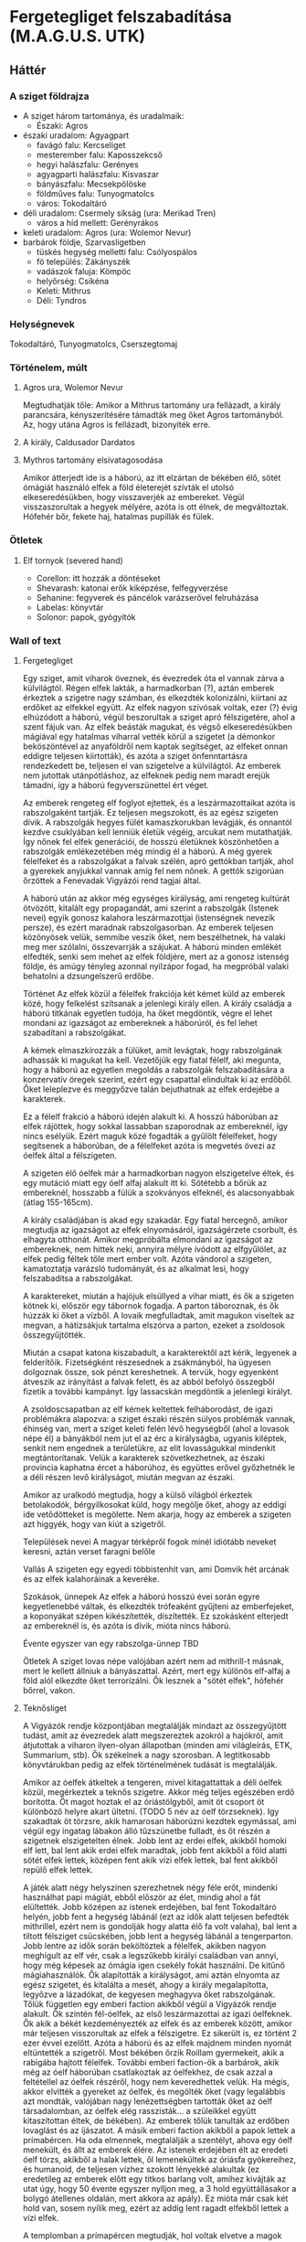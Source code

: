 * Fergetegliget felszabadítása (M.A.G.U.S. UTK)
** Háttér
*** A sziget földrajza
    - A sziget három tartománya, és uradalmaik:
      - Északi: Agros
	- északi uradalom: Agyagpart
	  - favágó falu: Kercseliget
	  - mesterember falu: Kaposszekcső
	  - hegyi halászfalu: Gerényes
	  - agyagparti halászfalu: Kisvaszar
	  - bányászfalu: Mecsekpölöske
	  - földműves falu: Tunyogmatolcs
	  - város: Tokodaltáró
	- déli uradalom: Csermely síkság (ura: Merikad Tren)
	  - város a híd mellett: Gerényrákos
	- keleti uradalom: Agros (ura: Wolemor Nevur)
	- barbárok földje, Szarvasligetben
	  - tüskés hegység melletti falu: Csólyospálos
	  - fö település: Zákányszék
	  - vadászok faluja: Kömpöc
	  - helyőrség: Csikéna
      - Keleti: Mithrus
      - Déli: Tyndros
*** Helységnevek
    Tokodaltáró, Tunyogmatolcs, Cserszegtomaj 
*** Történelem, múlt
**** Agros ura, Wolemor Nevur
     Megtudhatják tőle: Amikor a Mithrus tartomány ura fellázadt, a király parancsára, kényszerítésére támadták meg őket
     Agros tartományból. Az, hogy utána Agros is fellázadt, bizonyíték erre.
**** A király, Caldusador Dardatos
**** Mythros tartomány elsivatagosodása
     Amikor átterjedt ide is a háború, az itt elzártan de békében élő, sötét ómágiát használó elfek a föld életerejét szívták
     el utolsó elkeseredésükben, hogy visszaverjék az embereket. Végül visszaszorultak a hegyek mélyére, azóta is ott élnek,
     de megváltoztak. Hófehér bőr, fekete haj, hatalmas pupillák és fülek.
*** Ötletek
**** Elf tornyok (severed hand)
     - Corellon: itt hozzák a döntéseket
     - Shevarash: katonai erők kiképzése, felfegyverzése
     - Sehanine: fegyverek és páncélok varázserővel felruházása
     - Labelas: könyvtár
     - Solonor: papok, gyógyítók
*** Wall of text
**** Fergetegliget
    Egy sziget, amit viharok öveznek, és évezredek óta el vannak zárva a külvilágtól. Régen elfek lakták, a harmadkorban (?),
    aztán emberek érkeztek a szigetre nagy számban, és elkezdték kolonizálni, kiírtani az erdőket az elfekkel együtt. Az
    elfek nagyon szívósak voltak, ezer (?) évig elhúzódott a háború, végül beszorultak a sziget apró félszigetére, ahol a
    szent fájuk van. Az elfek beásták magukat, és végső elkeseredésükben mágiával egy hatalmas viharral vették körül a
    szigetet (a démonkor beköszöntével az anyaföldről nem kaptak segítséget, az elfeket onnan eddigre teljesen kiirtották),
    és azóta a sziget önfenntartásra rendezkedett be, teljesen el van szigetelve a külvilágtól. Az emberek nem jutottak
    utánpótláshoz, az elfeknek pedig nem maradt erejük támadni, így a háború fegyverszünettel ért véget.

    Az emberek rengeteg elf foglyot ejtettek, és a leszármazottaikat azóta is rabszolgaként tartják. Ez teljesen megszokott,
    és az egész szigeten dívik. A rabszolgák hegyes fülét kamaszkorukban levágják, és onnantól kezdve csuklyában kell lenniük
    életük végéig, arcukat nem mutathatják. Így nőnek fel elfek generációi, de hosszú életüknek köszönhetően a rabszolgák
    emlékezetében még mindig él a háború. A még gyerek félelfeket és a rabszolgákat a falvak szélén, apró gettókban tartják,
    ahol a gyerekek anyjukkal vannak amíg fel nem nőnek. A gettók szigorúan őrzöttek a Fenevadak Vigyázói rend tagjai által.

    A háború után az akkor még egységes királyság, ami rengeteg kultúrát ötvözött, kitalált egy propagandát, ami szerint a
    rabszolgák (Istenek nevei) egyik gonosz kalahora leszármazottjai (istenségnek nevezik persze), és ezért maradnak
    rabszolgasorban. Az emberek teljesen közönyösek velük, semmibe veszik őket, nem beszélhetnek, ha valaki meg mer szólalni,
    összevarrják a szájukat. A háború minden emlékét elfedték, senki sem mehet az elfek földjére, mert az a gonosz istenség
    földje, és amúgy tényleg azonnal nyílzápor fogad, ha megpróbál valaki behatolni a dzsungelszerű erdőbe.

    Történet
    Az elfek közül a félelfek frakciója két kémet küld az emberek közé, hogy felkelést szítsanak a jelenlegi király ellen. A
    király családja a háború titkának egyetlen tudója, ha őket megdöntik, végre el lehet mondani az igazságot az embereknek
    a háborúról, és fel lehet szabadítani a rabszolgákat.

    A kémek elmaszkírozzák a fülüket, amit levágtak, hogy rabszolgának adhassák ki magukat ha kell. Vezetőjük egy fiatal
    félelf, aki megunta, hogy a háború az egyetlen megoldás a rabszolgák felszabadítására a konzervatív öregek szerint, ezért
    egy csapattal elindultak ki az erdőből. Őket leleplezve és meggyőzve talán bejuthatnak az elfek erdejébe a karakterek.

    Ez a félelf frakció a háború idején alakult ki. A hosszú háborúban az elfek rájöttek, hogy sokkal lassabban szaporodnak
    az embereknél, így nincs esélyük. Ezért maguk közé fogadták a gyűlölt félelfeket, hogy segítsenek a háborúban, de a
    félelfeket azóta is megvetés övezi az óelfek által a félszigeten.

    A szigeten élő óelfek már a harmadkorban nagyon elszigetelve éltek, és egy mutáció miatt egy óelf alfaj alakult itt ki.
    Sötétebb a bőrük az embereknél, hosszabb a fülük a szokványos elfeknél, és alacsonyabbak (átlag 155-165cm).

    A király családjában is akad egy szakadár. Egy fiatal hercegnő, amikor megtudja az igazságot az elfek elnyomásáról,
    igazságérzete csorbult, és elhagyta otthonát. Amikor megpróbálta elmondani az igazságot az embereknek, nem hittek neki,
    annyira mélyre ívódott az elfgyűlölet, az elfek pedig féltek tőle mert ember volt. Azóta vándorol a szigeten, kamatoztatja
    varázsló tudományát, és az alkalmat lesi, hogy felszabadítsa a rabszolgákat.

    A karaktereket, miután a hajójuk elsüllyed a vihar miatt, és ők a szigeten kötnek ki, először egy tábornok fogadja. A
    parton táboroznak, és ők húzzák ki őket a vízből. A lovaik megfulladtak, amit magukon viseltek az megvan, a hátizsákjuk
    tartalma elszórva a parton, ezeket a zsoldosok összegyűjtötték.

    Miután a csapat katona kiszabadult, a karakterektől azt kérik, legyenek a felderítőik. Fizetségként részesednek a
    zsákmányból, ha ügyesen dolgoznak össze, sok pénzt kereshetnek. A tervük, hogy egyenként átveszik az irányítást a falvak
    felett, és az abból befolyó összegből fizetik a további kampányt. Így lassacskán megdöntik a jelenlegi királyt.

    A zsoldoscsapatban az elf kémek keltettek felháborodást, de igazi problémákra alapozva: a sziget északi részén súlyos
    problémák vannak, éhinség van, mert a sziget keleti felén lévő hegységből (ahol a lovasok népe él) a bányákból nem jut el
    az érc a királyságba, ugyanis kiléptek, senkit nem engednek a területükre, az elit lovasságukkal mindenkit megtántorítanak.
    Velük a karakterek szövetkezhetnek, az északi provincia kaphatna ércet a háborúhoz, és együttes erővel győzhetnék le a
    déli részen levő királyságot, miután megvan az északi.

    Amikor az uralkodó megtudja, hogy a külső világból érkeztek betolakodók, bérgyilkosokat küld, hogy megölje őket, ahogy az
    eddigi ide vetődötteket is megölette. Nem akarja, hogy az emberek a szigeten azt higgyék, hogy van kiút a szigetről.

    Települések nevei
    A magyar térképről fogok minél idiótább neveket keresni, aztán verset faragni belőle

    Vallás
    A szigeten egy egyedi többistenhit van, ami Domvik hét arcának és az elfek kalahoráinak a keveréke.

    Szokások, ünnepek
    Az elfek a háború hosszú évei során egyre kegyetlenebbé váltak, és elkezdték trófeaként gyűjteni az emberfejeket, a
    koponyákat szépen kikészítették, díszítették. Ez szokásként elterjedt az embereknél is, és azóta is dívik, mióta nincs
    háború.

    Évente egyszer van egy rabszolga-ünnep TBD

    Ötletek
    A sziget lovas népe valójában azért nem ad mithrill-t másnak, mert le kellett állniuk a bányászattal. Azért, mert egy
    különös elf-alfaj a föld alól elkezdte őket terrorizálni. Ők lesznek a "sötét elfek", hófehér bőrrel, vakon.
**** Teknősliget
    A Vigyázók rendje központjában megtalálják mindazt az összegyűjtött tudást, amit az évezredek alatt megszereztek azokról
    a hajókról, amit átjutottak a viharon ilyen-olyan állapotban (minden ami világleírás, ETK, Summarium, stb). Ők székelnek
    a nagy szorosban. A legtitkosabb könyvtárukban pedig az elfek történelmének tudását is megtalálják.

    Amikor az óelfek átkeltek a tengeren, mivel kitagattattak a déli óelfek közül, megérkeztek a teknős szigetre. Akkor még
    teljes egészében erdő borította. Öt magot hoztak el az óriástölgyből, amit öt csoport öt különböző helyre akart ültetni.
    (TODO 5 név az óelf törzseknek). Igy szakadtak öt törzsre, akik hamarosan háborúzni kezdtek egymással, ami végül egy
    ingatag lábakon álló tűzszünetbe fulladt, és őt részén a szigetnek elszigetelten élnek. Jobb lent az erdei elfek, akikből
    homoki elf lett, bal lent akik erdei elfek maradtak, jobb fent akikből a föld alatti sötét elfek lettek, középen fent akik
    vízi elfek lettek, bal fent akikből repülő elfek lettek.

    A játék alatt négy helyszínen szerezhetnek négy féle erőt, mindenki használhat papi mágiát, ebből először az élet, mindig
    ahol a fát elültették. Jobb középen az istenek erdejében, bal fent Tokodaltáró helyén, jobb fent a hegység lábánál
    (ezt az idők alatt teljesen befedték mithrillel, ezért nem is gondolják hogy alatta élő fa volt valaha), bal lent a
    tiltott félsziget csücskében, jobb lent a hegység lábánál a tengerparton. Jobb lentre az idők során beköltöztek a
    félelfek, akikben nagyon meghígult az elf vér, csak a legszűkebb királyi családban van annyi, hogy még képesek az ómágia
    igen csekély fokát használni. De kitűnő mágiahasználók. Ők alapították a királyságot, ami aztán elnyomta az egész szigetet,
    és kitalálta a mesét, ahogy a király megalapította, legyőzve a lázadókat, de kegyesen meghagyva őket rabszolgának. Tőlük
    független egy emberi faction akikből végül a Vigyázók rendje alakult. Ők szintén fél-óelfek, az első leszármazottai az
    igazi óelfeknek. Ők akik a békét kezdeményezték az elfek és az emberek között, amikor már teljesen visszorultak az elfek
    a félszigetre. Ez sikerült is, ez történt 2 ezer évvel ezelőtt. Azóta a háború és az elfek majdnem minden nyomát
    eltüntették a szigetről. Most békében őrzik Roillam gyermekeit, akik a rabigába hajtott félelfek. További emberi
    faction-ök a barbárok, akik még az óelf háborúban csatlakoztak az óelfekhez, de csak azzal a feltétellel az óelfek
    részéről, hogy nem keveredhettek velük. Ha mégis, akkor elvitték a gyereket az óelfek, és megölték őket (vagy legalábbis
    azt mondták, valójában nagy lenézettségben tartották őket az óelf társadalomban, az óelfek elég rasszisták... a szüleikkel
    együtt kitaszítottan éltek, de békében). Az emberek tőlük tanulták az erdőben lovaglást és az íjászatot. A másik emberi
    faction akikből a papok lettek a prímabércen. Ha oda elmennek, megtalálják a szentélyt, ahova egy óelf menekült, és állt
    az emberek élére. Az istenek erdejében élt az eredeti óelf törzs, akikből a halak lettek, ől lemenekültek az óriásfa
    gyökereihez, és humanoid, de teljesen vízhez szokott lényekké alakultak (ez eredetileg az emberek előtt egy titkos
    barlang volt, amihez kivájták az utat úgy, hogy 50 évente egyszer nylljon meg, a 3 hold együttállásakor a bolygó
    átellenes oldalán, mert akkora az apály). Ez mióta már csak két hold van, sosem nyílik meg, ezért az addig lent ragadt
    elfekből lettek a vízi elfek.

    A templomban a prímapércen megtudják, hol voltak elvetve a magok (miután megszerezték a medált, ami nyitja, a kard
    segítségével). A papok azt hiszik azt jelenti a rajzolat az ősi romon (amin látható mind az öt fegyver), hogy a fegyverek
    helyét jelöli a medál (amit egy socketbe téve egy térképen megjelennek a helyek). A helyek: tokodaltáró (repülő elfek),
    istenek erdeje (vízi elfek), északkeleti hegység lába (sötét elfek), délkeleti hegység tengerpartja (homoki elfek)
    délnyugati félsziget csúcsa (erdei elfek).

    A sziget egy része nem szerepel a térképeken, mert a vihar elborítja a hegységet, a tüskés hegységet, amit az állandó
    szelek tüskés formára vájtak. Mögötte van egy kisebb félsziget, amin szintén van egy kikötő, itt is emberek élnek,
    majdnem teljesen elzártan a fő-szigettől. Csak egy alagút vezet, amit a sötét elfek építettek, mithrillből, élőhalott
    emberi és félelf szolgákat használva.

    A halászfaluban hatalmas cölöpök jelzik, hogy valaha egy hatalmas kikötőváros volt itt, amit az óelfek egy drámai
    csatában elpusztítottak. Ha lemennek a víz alá, még megtalálják a romokat.

    Az óelfek azért lettek kitiltatva, és kellett átköltözniük a szigetre, mert könnyen mutálódtak, jobban hozzászoktak a
    fákon való életmódhoz, picik, nagyon hosszú fülük van, inkább manószerűek, 100-120cm körüliek, az abszolút max
    felnőtteknél 80-140 között van. A rasszista elfek elüldözték őket kinézetük miatt. Öt alfajjá mutálódnak az évezredes
    elszigeteltség során, a háborúk után: vízi (alkarokon és lábszáron úszókkal), repülő (windsuit szerű szárnyak, de a kezek
    plusz egy feszítő karommá alakult), föld alatti sötét (nagyon alacsony, manószerű, hatalmas, de vak szemek, nagyon hosszú
    fülek).
** Játékmenet
*** Hajóút Új-Pyarronból
    A karakterek Új-Pyarronból indulnak, nem ismerik egymást. Mindannyian jegyet váltanak egy hajóra, ami az északi
    Pentád térségébe indul másnap. Itt még felkészülhetnek, bevásárolhatnak a másnapi út előtt
    - Megismerkednek a kapitánnyal, aki kalandozóból lett kereskedő, a neve *Ternel Ranthar*
    - Azt javasolja, hogy adják el a lovaikat, és vegyenek másikat miután célbaértek, de némi felárért lovakat is tud vinni
**** Indulás
     - Másnap reggel a karakterek elmennek a kikötőbe, ahol már rakodják a hajót
     - A hajó neve Rézsellő, Ranthar büszke szívvel beszél róla, egy három árbocos karavella, 20 fős legénységgel,
       az orrán egy rézből készült sellő alakú orrdísz
     - Kereskedőhajó, de néha utasokat is szállít, most épp ércekkel van megrakodva
     - A rakodás után el is indulnak, a karakterek itt találkoznak először
    #+CAPTION: Karavella felépítése
    #+attr_html: :alt Karavella felépítése
    #+attr_html: :width 600px
    #+attr_latex: :width 600px
    #+NAME:   fig:CARAVEL-001
    [[./img/thundergrove/sail-travel/caravel-diagram.png]]
**** Hajóút
     - Miután kifutottak, és a kapitány kiosztotta a parancsait, megmutatja nekik a kabinjaikat (az orr részben), és elmondja
       mikor lesz ebéd, amit a kapitány kabinjában fognak elkölteni, a kapitánnyal és két tisztjével
     - A vacsorakor mindenkit egyenként kikérdez, ki honnan jött, miért tart északra, megismerkednek a karakterek
     - Öt nap elteltével kiérnek a Gályák tengeréről, de nem kapnak kedvező szelet
     - A kapitány úgy dönt, nem a partmenti szigetek mentén folytatja, hanem a Keleti óceán nyílt vize felé veszi az irányt,
       úgy gondolja így gyorsabban célhoz érnek
**** Hajótörés a viharban
     - Néhány nappal ezután egy hatalmas vihart fedeznek fel a horizonton. A kapitány úgy dönt, megkerüli nyugat felől
     - A kerülés közben túl közel mennek a viharhoz, ami szinte kinyúl értük, és bekebelezi a hajót
     - A hajó elsüllyed, a karakterek eszméletüket vesztik
*** Ébredés Fergetegligeten
    - Amikor magukhoz térnek, egy rögtönzött menedékhelyen, egy sátorban találják magukat, egy agyagos tengerparton
    - Ahogy szétnéznek, látják hogy a tenger felől az egész láthatáron vihar tombol
    - A kapitány is túléli, mindenki más odavész
    - A megmentőjük egy veterán tábornok, a neve *Corronis Daritus*
      - Ha kérdik, elmondja hogy az Agros-i felszabadító hadsereg tábornoka, és a Babérfűz első gyalogsági század parancsnoka
	(régről az elf háborúból maradt meg a hagyomány, hogy fafajtákról nevezik el az alakulatokat)
      - Elmondja, hogy fellázadtak az uralkodó ellen, de leverték a sereget, nem járt sikerrel a felkelés
      - Így kerültek fogságba az emberei
      - A csata a keleti uradalomban volt, de az agyagpartig kergették a túlélőket. Sokan fogságba estek, és végül
	a Babérfűz gyalogsági század is megadta magát nem messze, a Tüske hegység lábánál.
    - A hajótörésből maradt holmikat egy tutajt használva összeszedte, és visszaszolgáltatja a karaktereknek
    - Cserébe a szívességért csak annyit kér, hogy segítsenek neki kiszabadítani a csapatait, akiket egy katonai táborban
      tartanak fogva
    - A kereskedő persze nem akar csatlakozni a küldetéshez, őt elirányítja a legközelebbi nagyobb falu, *Kaposszekcső*
      irányába
**** A foglyok tábora
     - A foglyokat egy palánkvárban tartják fogva, ami egyben az egyik királyi hadtest tábora is
     - A tábor a hegység szélén található, egy sziklafal tövében
       - Nappal nagy a nyüzsgés a táborban, a közelben élelmet gyűjtenek, vagy elmennek kérni a közeli tanyákról, vízért
	 járnak, stb
       - Éjszaka bezárják a kaput, és csak a tornyokban, a kapunál, és a tábornoki sátor előtt állnak őrt
       - De a rajtaütés estéjén van még egy részeg a főzőhelynél
     - A karakterekre van bízva, hogy hogyan szabadítják ki őket
       - Lebonthatják a falat a sziklafal mellett, így be se kell menniük
       - Felgyújthatják a raktárat (tele tüzifával és kajával), és meglóghatnak amíg a tűzzel vannak elfoglalva
       - Halkan leszedhetik az őröket, a foglyoknak fegyvert adhatnak (a gyakorlótér melletti ládákból)
     - Daritus elmondja, hogy a táborban található felszerelést is érdemes lenne megszerezni, így azt felhasználhatják
       a saját táborukhoz
*** Első csapatok
**** A szabadító akció után
    - Ha sikerült elfoglalni a tábort, minden ellátmánnyal
      - megtalálják a feljegyzéseket a parancsnoki táborban, miszerint a sereg nem vár erősítést, csak a pókok miatt nem
	hajlandó a Tüskés hegységbe hatolni, és további parancsra vár (2 napja küldte a futárt)
      - A futár 3 hét alatt ér a várhoz, és vissza még 3 hét
      - 1256db thrill-t, 26 mithrill-t találnak
      - Daritus ünneplést rendel el
        - Az esti lakoma alatt bemutatja két parancsnokát, akik egy testvérpár, és titokban félelfek, *Lorem* és *Ipsum*,
	  mindketten alacsonyabbak, hasonló arcvonások, fekete haj, és mindketten széles fejpántot viselnek (hogy eltakarják
	  a levágott fülvégüket)
	- Elmeséli a karaktereknek a felkelés történetét
	  - *Caldusador Dardatos* király bevonta a mithrill pénzérméket Agros tartományban, és csak a kis méretű érméket
	    hagyta meg
	  - Továbbá nem hajlandó foglalkozni a tartomány problémáival, de az adót erőszakkal beszedi
	  - Mithrus tartomány már korábban fellázadt, és most nem hajlandó beengedni a király adószedőit
	  - Agros tartomány ura is ugyanezt tervezte, de a király sereget küldött ellene
	  - Agros is sereget toborzott, ennek az élére állt Daritus, de a felkelést leverték, minden maradt a régiben
	  - De Daritus nem adta fel, most hogy az emberei kiszabadultak, újra sereget akar toborozni
	- Felkéri a karaktereket, hogy legyenek a sereg felderítői... zsoldot nem tud ígérni, de busás részesedést ad a
	  zsákmányolt javakból
	- Ha elfogadják, felvázolja a következő teendőket:
	  - a seregnek segédekre, szolgálókra van szüksége (40)
	  - fel kell tölteni újoncokkal a sorokat (40)
	  - ellátmányt, ennivalót kell biztosítani nekik, amit a táborban találtak, csak 3 napra elég
	- Daritus sem ismeri a környéket, de ismeri a legközelebbi falut, afelé el tudja őket irányítani, és javasolja,
	  hogy kezdjék el felderíteni a környéket
**** Kaposszekcső problémái
     - A legközelebbi falu Kaposszekcső
     - Ha felderítik, a következőket találhatják
       - Egy fogadó
	 - Fogadó a Mithrill Pörölyhöz
	 - A fogadós neve *Azul Sugrov*
	 - Elmondja, hogy az Azul testvérek tagja, akik Fergetegliget-szerte üzemeltetnek fogadókat
	 - Kivéve Mennir... szegény Mennir
       - Piac, ami feltűnően üres
       - Templom a négyarcú úrnak
	 - Középen egy hatalmas fa, a törzsébe, négy irányba faragott, stilizált arc
	   - Vidám (élet)
	     - Siena Boralisse, az Érintéssel Enyhítő alapján
	     - Aneis, a Fájdalmat Enyhítő
	   - Szigorú (rend)
	     - Magon L'levar, a Szavakat Ismerő alapján
	     - Nogam, a Bölcselő
	   - Dühös (káosz)
	     - Mallior, az Éjben Kacagó alapján
	     - Roillam, az Alkony Bolondja
	   - Alvó (halál)
	     - Moranna Naranol, a Homály Lakója alapján
	     - Lonaran, az Álomhozó
	 - Az arcokkal szemben rönkszentélyek
       - A falu közepén rengeteg műhely, kohó, stb. található, ami szintén feltűnően üres
       - A falu szélén a szolgálók körbekerített negyede, aminek minden bejáratát a Felvigyázók harcosai védik
	 - A Felvigyázók egy ősi harcos rend, akik nem hajlandóak háborúkban részt venni, és még a király sem parancsolhat
	   nekik. Az egyetlen feladatuk, hogy a szolgálókat felügyeljék, és ne engedjenek senkit a szolgálók tereibe
	 - A szolgálókat általában Gyermeknek hívják, teljes nevükön Roillam Gyermekei, akiket megfertőzött a káosz-úrnő,
	   ezért tisztátalanok, senki nem érhet hozzájuk, beszélni is csak akkor, ha parancsot osztanak nekik
     - Ha beszélgetnek a falusiakkal, kiderül hogy:
       - Itt vannak a tartomány legjobb mesteremberei, de mióta megbénult a kereskedelem, nem tudnak dolgozni
       - A falu régóta nem kap vasércet a Tüskés hegység bányáiból, ezért nem tudnak dolgozni a mesteremberek
       - Étel is alig érkezik, a délre lévő parasztok szokták ellátni a térséget, de föld alatti szörnyek miatti rossz
	 termésre panaszkodnak, ezért nem hajlandóak a saját tartalékaikat megosztani a faluval
       - Ezért nem hajlandóak ellátni a csapatokat, bár szimpatizálnak az üggyel
       - A favágók egy ideje nem jönnek a faluba, hogy fát adjanak el
**** Tunyogmatolcs
     - Földművelő falu, kicsi, a legtöbb földműves a környező tanyákon él
     - Van egy kocsma, Korcsma az árpakalászhoz
     - Egy kicsi piactér
     - Ha körbekérdezősködnek, megtudják hogy egy óriásféreg tönkreteszi a termést
     - Legutóbb Cerell Peratur tanyáján látták nyomát
       - A tanyán továbbra is a panaszkodás megy, de megmutatják a földtúrást, ahol legutóbb ásott
       - Ha lemennek (térkép), megtalálják az óriásférget és az elfek földalatti helyét is, ahol megtalálják az egyik
	 elf varázstárgyat
     |------------+--------------------------------------------------+----------+-----------------------------------------------------------------------------------------------+-----+----------------------+-------------------+-----+---------------------------|
     | Név        | Harapás sbz                                      | Sav sbz  | SFÉ/Fejen                                                                                     |  VÉ | TÉ                   | Tám/kör           |  Ép | Fp                        |
     |------------+--------------------------------------------------+----------+-----------------------------------------------------------------------------------------------+-----+----------------------+-------------------+-----+---------------------------|
     | Óriásféreg | 3k10 utána 1k10/kör, csak Fp, kicsi fogai vannak | 1k10/kör | 6/2, rövid fegyverrel vagy nyíllal nem lehet Ép sebet ejteni rajta                            | 150 | Gyors próba -2/+4-el | 1/3 körönként sav | 100 | 360                       |
     | Falény     | 1k10 + 5                                         |          | csak súlyosabb fegyverekkel sebezhető, legjobb a balta, kard max 1 Ép-t sebez, tűz jó ellenne |  80 | 150                  | 2                 | 100 | csak túlütéssel sebezhető |
*** A vasérc visszaállítása
**** Mecsekpölöske
     - Bányászfalu, az ide vezető út hosszú és veszélyes (nappal 4 óránként érkezik támadás, éjszaka ha nincsenek védett
       helyen, állandóan támadják őket)
     - Maga a hegység belselyében megfigyelhetők a szél koptatta egyedi alakzatok, ami által karcsúbb, de magasabb, hegyesebb
       hegycsúcsok alakultak itt ki
     - Három akna van a falu mellett lévő nagy tárnán kívül
       - Lepény akna
       - Rózsa akna
       - Akác akna
     - A kocsmában (Korcsma az Acélpörölyhöz) csak gombasört kapnak, mert régóta nem járnak a kereskedők az óriáspókok miatt
     - A pókok régen nem voltak ilyen agresszívek, kellett velük vigyázni, de nem volt probléma
     - Pár hónapja egy vörös fajta pók jelent meg, és azóta agresszívek, bárkit megtámadnak azonnal
     - Azóta leállt a bányászat, csak a szomszédos halászfaluig merészkednek el, hogy halat hozzanak, cserébe gombát visznek
     - Az óriáspókok valójában
       - Nem pókok, inkább hangyafélék, de mérgező a harapásuk
       - Kétféle van, a régi fekete, és az újonnan megjelent vörös
	 - A fekete hangya mérge irtózatos fájdalmat okoz, körönként 3k6 majd 2k6 majd 1k6 Fp minusz utána a seb helye
	   fáj még sokáig, 10 percig körönként 1Fp (összesen 60), de ha foglalkozik vele egy herbalista, könnyen tud enyhítő
	   borogatást rakni rá
	 - A vörös hangya mérge ellen körönként -2,-3, stb. Ake próbával lehet ellenállni, ha EG próba nincs meg -2-vel
	 - Ha elvéti, teljesen megzavarodik, k6: 1-2 elkezd menekülni, 3-4 egy helyben katatón állapotban bámul, 5-6 megtámadja
	   a legközelebb lévőt
	 - Csak akkor sikerül a méreg fecskendezés, ha túlütés van, ekkor viszont nem okoz Ép sebet
     |-------------+-------------+-----+------------+-----+---------+----+----|
     | Név         | Harapás sbz | SFÉ | VÉ         |  TÉ | Tám/kör | Ép | Fp |
     |-------------+-------------+-----+------------+-----+---------+----+----|
     | Óriáshangya | 1k6         |   2 | 180/70+táv | 110 | 2       | 5  | 26 |
     - A Rózsa aknában fészkel a vörös királynő, az Akác aknában a fekete, mindkettő elhagyott, nem használt bánya már
       - A Rózsa aknában egyszer régen vízért találtak, amit most egy nagy vas-kapu zár el a járattól. Ha kinyitják,
	 eláraszthatják a bányát, és ha lezárják valamivel az egyetlen kijáratot, akkor megölik a teljes vörös kolóniát
       - Minél közelebb vannak egy fészekhez, annál nagyobb valószínűséggel találkoznak ilyen vagy olyan hangyával
       - Megérezhetik a feromonjaikat, amiből különbözőt bocsátanak ki ha csak felderítenek (barát), vagy ha ellenséget találnak
	 így négyféle feromont különböztethetnek meg, amiket a hangyák tetemeiből ki is vonhatnak
     - A faluban tudják, hogy hol van a fekete királynő, azért hagyták el az aknát, mert beköltözött, de ez nem volt baj, mert
       már majdnem kiürült
**** Gerényes
*** Az első falu átáll
    - Ha sikerült megölni vmelyik hangyakirálynőt, a bányászfalu ünnepli őket, de megkérik még, hogy adjanak kíséretet egy
      szállítmány vasércnek. Ha elérik a hegység szélét, onnan visszamehetnek Daritus-hoz, aki csatlakozik hozzájuk a faluba
      menet, a parancsnokainak pedig kiadja, hogy induljon el a sereg a falu felé.
    - Miután sikerült visszaállítani a bányászatot, és visszatérnek a kalandozók, Kaposszegcső lakosai hősként ünneplik őket.
      Szólhatnak Daritus-nak, aki beszél az elöljáróval és a falusiakkal, és sikerül meggyőzni őket, hogy lázadjanak fel a
      király ellen. Az elöljáró beleegyezik, de csak akkor hajlandó ellátmányt adni, ha megvédik a falut az adószedőktől.
      - Daritus: "Nincs még elegetek a király zsarnokságából? Amikor nem volt mit ennetek, és amikor nem tudtatok dolgozni a
	vashiány miatt, a király füle botját sem mozdította. A király serege be sem mert menni a hegységbe, hogy a foglyokat
	kényszermunkára fogja. Mi segítettünk nektek, és ha hajlandóak vagytok csatlakozni a lázadásunkhoz, a királyt is
	képesek lehetünk megdönteni. Ki van velem?!"
      - A falusiak közül csak néhány fiatal lelkesül fel, a legtöbb ember még nem bízik eléggé abban, hogy sikerülhet legyőzni
	a királyt. Sikerül annyi önkéntest összeszedni, hogy az első két csapatot teljes létszámra lehessen hozni, de többet
	nem.
      - Később hír érkezik majd egy sereg érkezéséről, akiket a szomszédos tartományból küldtek az első, "fogolytartó" sereg
	megsegítésére. A sereg akkora, mint most Daritus-é. A falusiak azt mondják, ha őket sikerül legyőzni, akkor elhiszik,
	hogy a lázadás sikeres lehet. Ezután a falu képes kiállítani egy csapat lándzsást és egy csapat íjászt.
    - A tábor átköltözik a falu mellé, és megkezdődik az utánpótlás kiképzése. A karakterek is ekkor kapnak kiképzést
**** A kiképzés
     - Egy hét telik itt el, ezalatt a karakterek megtanulnak formációban harcolni, és a hadvezetés alapjait
       - Harcászati kiképzés:
	 - taktika 2
	 - hadvezetés 2
	   - térképészet 1
	     - számtan/mértan 1
	       - ?írás/olvasás 1
	     - ?művészet(rajz) 1
	   - lélektan 1
       - Fegyveres kiképzés:
	 - pajzshasználat 1
	 - nyeles fegyverek (lándzsa) 2
       - Hadászati szempontok:
	 - Helyzeti előny (oldalról, hátulról támadás)
	 - Domborzat
	 - Kifáradás
	 - Morál
	 - Időjárás
	 - Formáció fontossága
       - A két meglévő század:
	 - Lándzsa és közepes pajzs, pajzsfal alakzat
	 - Kiegészítő fegyver: kard v fejsze v buzogány
       - Katonák harcértéke
         |---------------------+---------+-----+-----+----+---------+----+----|
         | Név                 | sbz     | SFÉ |  VÉ | TÉ | Tám/kör | Ép | Fp |
         |---------------------+---------+-----+-----+----+---------+----+----|
         | Katona (hosszúkard) | 2k6 + 2 |   2 | 160 | 90 |       2 | 13 | 55 |
     - Meghívják őket a Aneis ünnepére, Tunyogmatolcsra, ami a 3. hónap 30. napján lesz
*** Tavaszünnep
**** Az ünnep menete
     - Az elöljáró beszédet mond a főtéren, amiben köszönetet mond a hőseinknek és Daritusnak, hogy megszabadították a falut
       az óriásféregtől, így értelmet adtak Aneis ünnepének, elvethetik a magokat tavasszal
     - Aneis papjai (zöld köntösben) rituálisan ültetnek egy fát a főtéren, közben imákat mormolnak (óelf szavak
       felismerhetők)
     - Színi előadás, Caldusador felemelkedéséről
       - Történet:
         - Caldusador, első ezen a néven, a viharból előtűnve érkezett a szigetre
	 - Erős nemzetséget hozott létre, ezzel elnyerte Aneis kegyeit (tavaszi háttér, zöld lombok)
	 - A sziget erdeit megzabolázta, királyságot épített az erdők helyére, ezzel elnyerte Nogam kegyeit (nyári háttér,
	   sárga kalászok)
	 - Roillam megirigyelte Caldusador királyságát, ezért a királyság lelkileg gyenge alattvalóit meggyőzte, hogy
	   lázadjanak fel a király ellen (ezeket barna csuklyás Gyermekeknek beöltözött színészek játsszák) (őszi háttér,
	   színes lombok, felhős ég)
	 - Caldusador a kegyelt istenekhez fordul, Aneishoz és Nogamhoz, akik azt tanácsolják, nyerje meg Lonaran kegyeit is
	 - Lonaran azt mondja neki, győzze le csatában Roillam követőit, azzal elnyeri kegyét
	 - Caldusador nehéz szívvel, de sereget gyűjt, és legyőzi Roillam követőit. Az életben maradtaknak jószívűen
	   megkegyelmez, és engedi nekik, hogy a királyságot szolgálják. A Felvigyázók Rendjét hozza létre, hogy Roillam
	   Gyermekeit kordában tartsák
       - Erről megtudhatják az előljáróval beszélgetve, hogy minden ünnepen kötelezően elő kell adni
     - Éjszakába nyúló ünneplés, zene, tánc, lakoma
     - Másnap veszi észre a kocsmáros, hogy Ranthar, a kereskedő, nem tér haza az útjáról, pedig az ünnepre ide akart érni,
       szól a hősöknek
*** Ranthar eltűnt, fejvadászok felkutatása
    - Miután átállították a falut, észreveszik, hogy a kereskedő (Ranthar) eltűnt. Tokodaltáróra ment kereskedni, de nem tért
      vissza.
      - Az történt, hogy a városban elfecsegte mindenkinek, hogy honnan érkezett. Ezt megneszelték a király kémei, és elfogták
	a visszaúton. Egy viskóba vitték az erdőben, ahol kihallgatják, és ha a karakterek nem érnek oda időben (1 napon belül),
	meg is ölik.
      - A karakterek megtalálják a szekerét az úton, ahol követhetik a nyomokat az erdőbe.
      - A viskó környéke csapdákkal van tele, amik bejeleznek (-2 észlelés próba)
      - Ha bejelzett valamelyik csapda, akkor a három fejvadász elhagyja a viskót rejtőzködve
	- Egy a fa tetejéről elkezd lőni rájuk, amíg a másik megkerüli őket észrevétlenül (80% rejtőzés és lopózás),
	  és megpróbálja őket hátbaszúrni (Orvtámadás 4. fok, +2k6 sp). A harmadik lent marad a pincében.
	- A nyilak mérgezettek, sikertelen egészségpróbánál görcsöt okoz 5 körre, sikeresnél kábulatot 5 körre
      - Ha sikerül meglepni őket, akkor kettőt találnak a viskóban, akiket meglepve megölhetik őket, a harmadik lent elrejtőzik
	a pincében (ahol a kereskedő is fogva van tartva), és a sötétből támad rájuk.
      - Ha élve elfogják valamelyiket, kihallgathatják. Ha fizetnek neki 1 mithrill-t, kettős ügynököt csinálhatnak belőle,
	1 mithrill-t kér minden jelentésért. Megtudhatják, hogy:
	- A király levadásztat mindenkit, aki a külső világból érkezik (királyi parancs elrejtve a szájukban)
	- Mindenkit kihallgatnak, hogy megtudjanak mindent a külső világról, aztán megölik őket
	- A király nem adott magyarázatot rá, de sejtésük szerint azért, hogy a szigeten élők ne akarjanak elmenni
      - A viskóban találnak feljegyzéseket:
	- A környező falvakban tevékenykedő besúgókról
	  - Tokodaltárón egy kocsmáros és egy kereskedő
	  - Kaposszekcsőn egy szerszámkovács
	- Egy feljegyzés ami szerint Kaposszekcsőn felkelés szerveződik (még nem küldték el a királynak)
	- Jelentés a kereskedő kihallgatásáról:
	  - Feljegyzések a külső világ királyságairól: Új pyarron, Toron, Abaszisz, Északi városállamok, Shadon, Gorvik
	  - Nem ember, de emberi lényekről, külső jegyek leírása: törpe, gnóm, goblin, elf, ork, amund
	  - Volt 5 további túlélő, akik szintén a szigeten vannak, azok hozzávetőleges leírása
	- Egy ládában:
	  - Mérget
	  - Álöltözékeket
      - A kereskedőtől megtudják:
	- A külső világról kérdezgették, birodalmakról, és nem emberi lényekről
	- Elmondta hogy a kalandozók is a szigeten vannak
	- A felkelésről nem árult el semmit
	  |----------------------------+----------+-----+----+-----+-------+----------+----+----|
	  | Név                        | sbz      | SFÉ | KÉ |  VÉ | TÉ/CÉ | Időigény | Ép | Fp |
	  |----------------------------+----------+-----+----+-----+-------+----------+----+----|
	  | Fejvadász (visszacsapó íj) | 2k6 + 2  |   1 | 45 | 140 |    58 |        3 | 14 | 45 |
	  | Fejvadász (rövidkard)      | 1k10 + 1 |   1 | 45 | 148 |   110 |        5 | 14 | 45 |
*** Sereg közeledik
     - Felfedeznek egy sereget, ha felderítik, kiderül hogy két századból áll, és Gerényrákos urának, Scardo Velosnak a
       lobogója alatt menetelnek.
     - Rio Lanus, a másik hadvezér aki óriáspókok miatt kért segítséget
     - Csata előtti beszéd: "A király elfordult tőlünk, hagyja szenvedni a népét. És amikor mi felemeltük a szavunkat, ő
       sereget küldött ellenünk! Legyőzött, fogjul ejtett, és megalázott minket! De mi nem adtuk fel, nem igaz?! Ismertek
       már, tudjátok, hogy a végsőkig kitartok mellettetek. Tartsatok ki ti is! Itt az idő, hogy bosszút álljunk a király
       katonáin!"
*** Favágóknak segítség
     - Amikor a falu felé (Kercseliget) mennek, piros X-es táblák fogadják. Az egyikre ki is van írva, hogy forduljanak
       vissza.
     - Amikor beérnek, megtudják hogy erősen fertőző betegség sújtja a falut. Erős gyengeséget okoz, a helyi herbalista,
       egy idős asszony, Sercil foglalkozik a betegekkel. Maszkban, úgy hogy nem ér hozzájuk, nem kapja el a betegséget,
       de nagyon kell vigyáznia.
     - A falu elöljárója: Alesius, elég gyenge kezű vezető, Sercil simán elnyomja
     - A fiatal, aki kilógott: Berin. Sercil parancsa ellenére, ha a karakterek két hét múlva sem érkeznek, kilóg és szól
       a külvilágnak.
     - A betegség: egyhe lefolyásnál hosszantartó gyengeség, erős fáradékonyság, erős lefolyásnál a fentiek plusz erős
       rosszullét, ágyhozkötöttség, étvágytalanság, így hosszú távon leépülés
     - Hosszú lappangású (2 hét), sose tudni ki kaphatta már el, ezért Sercil megtiltotta, hogy bárki is elhagyja a falut
       (pedig a fiatalok menni akartak, de túlságosan tisztelték az öreg bölcset, senki nem mert ellent mondani neki)
     - Alesius-tól megkérdezve megtudhatják, ki kapta el legelőször, és ha őt kikérdezik (Tirania), megtudhatják tőle,
       hogy senkivel sem találkozott mostanában, akivel eddig is (titokban dobok mindenkinek lélektanra, aki megdobja,
       rájön hogy hazudik). Ha tovább kérdezik, kiböki, hogy egy férfival a barbárok falujából.
       - Azért ilyen nehezen bökte ki, mert tabu a barbárokról még csak beszélni is. Elképzelhetetlen, hogy bárki is szóba
	 álljon velük, a közembereknek csak néhány szitkozódásában maradtak csak meg. Egyszerűen csak senki nem megy a
	 Szarvas ligetbe, és onnan sem jön ki senki.
       - Elmondja, hogy egy tisztáson találkoztak a férfival, hogyha ott nincs a hét második napján délután, akkor csak a
	 barbárok falujában találhatják meg.
       - A férfi neve Anatel
*** A barbárok faluja
**** Küldetés
     - Amikor megérkeznek a játékosok, ha nyíltan közelítenek, az erdőben a fegyvereik letételére kényszerítik őket. Ha nem
       engedelmeskednek, lenyilazzák őket. Ha elmondják hogy Anatel-t keresik, hajlandóak szóba állni velük. Elviszik a
       faluba a kalandozókat.
     - A faluban megtudják, hogy itt is tombol a betegség.
     - Ha a tisztásra mennek, ott megtalálhatják a fura növényt, ami a betegséget okozza, és ellenszert készíthetnek belőle.
     - Értesülhetnek a romokról, és egy viskóról is az erdő déli részén, ahol egy fura öregember lakik, de csak időszakosan
       szokott felbukkanni.
**** Kultúra
     - Az óelfektől maradtak fent a hagyományaik, tőlük tanultak az erdőben lovon manőverezni (pónilóval). Kiváló íjászok,
       az erdő ismerői és őrei. Mélységesen tisztelik a fákat, és egy ötödik istent imádnak
     - Ez az ötödik isten is egy kalahora, aki az ősi háború idején élt, majd eltűnt. A neve Merlyel, a Harcos Hajadon. Ő
       fogta össze az öt elf törzset (déli elfek, északi elfek, hegyi elfek, éji elfek, pusztai elfek), és vonta körbe
       mágikus viharral a szigetet. A varázst öt ősi fegyver köti meg, amit megtalálva, és egy rituálét elvégezve megtörhető
       a vihar.
     - A barbárok magukat Erdei Népnek hívják.
     - Van két szent helyük, ahova zarándokutak vezetnek. Ezek ősi elf romok, egyik az erdő északi részén, a másik a
       hegységben.
**** Helyek
***** Csólyospálos
       - A hegységből lefolyó patakok vizébe oldott fémeket szedik össze, így jut a nép vasérchez, itt készülnek a fegyvereik
***** Zákányszék
       - A fő település
***** Kömpöc
       - Főként vadászok, erdőkerülők
***** Csikéna
       - Előretolt helyőrség, a legtöbb harcos itt van, próbálják védeni az erdőt az írtástól
***** Szent helyek
       - A fali vésetek története:
         - Urria története, az óelfek elvezetik a jövevényeket Uscha-hoz, az Ősfához, aminek kérgét a jövevények felhasítják,
	   vizéből isznak, ezért az óelfek megölik őket. Emiatt Urria kitaszítja őket a paradicsomból, a Földre.
	 - Megérkeznek a szigetre
	 - Elültetik a világfát a sziget délnyugati csücskében
	 - Öt törzsre szakadnak
	 - Az öt törzs mutálódik
	 - Megérkeznek az emberek
	 - Háború dúl az emberekkel
	 - Merlyel egyesíti a törzseket, létrehozza a vihart, és az öt fegyvert, amit a törzseknek ad, a villám hatalmával
	 - Az öt törzs bukása:
	   - Északi törzs (kard)
	   - Déli törzs (íj)
	   - Pusztai törzs (csatabárd)
	   - Éji törzs (varázspálca)
	   - Hegyi törzs (dobótőr, vagy amit Srí használ) T
***** A remete varázsló kunyhója
     - A barbároktól tudhatják meg, hogy élt egy öreg remete az erdőben, de már régen nem látták, de a kunyhóját tudják
       hol van, ha meg akarják látogatni
     - Ha bemennek, a felső szinten találnak egy egyszerű lakórészt, de egy rafia szőnyeggel letarkart csapóajtót is,
       ami a pincébe vezet. Lent kisebb-nagyobb ketreceket találnak, és egy nagy asztalt, amin a kísérletek folytak,
       valamint egy íróasztalt, amiben találnak egy naplót a legalsó fiókban (ott felejtette)
       TODO: egy másik, a remetéhez kapcsolódó helyszínen találnak egy másik naplót, amiben sajnálkozik, hogy itt felejtette
       a naplóját, és hogy már veszélyes lenne visszatérni érte.
****** Napló
******* Caldusador 2484. éve 7. hónap 13. nap
       - A királyunk egy bolond. De a varázsló tanács tagjai még nagyobb bolondok. Végre elhatároztam, hogy bemutatom nekik a kísérleteim eredményeit, amin 2 éve kezdtem el dolgozni. A varázslótanács "problémásnak" találta, "etikailag helytelennek". Bolondok mind. Ezért egyenesen a királyhoz mentem, hogy hátha őt meg tudom győzni, hogy folytathassam a munkát. Már éppen a teremtett lényeim katonai bevethetőségéről kezdtem volna beszélni, amikor belém folytotta a szót. Azt mondta, hogy minden jegyzetet semmisítsek meg, amit a romokról, és az ott talált könyvről készítettem, a könyvet pedig adjam át neki. Azt mondta, ha nem teszem meg, a fejemet véteti. Arra is nagyon kíváncsi volt, hogy hol találtam a romokat. Elmondtam neki, de eszem ágában sem volt a jegyzeteim, a több éves munkám eredményét megsemmisíteni. Tudtam, hogy a testőrségével ellenőriztetni fogja, hogy engedelmeskedtem-e, ezért amint kijöttem tőle, tervezni kezdtem, hogyan szökhetek meg a fővárosból. Kezdtem egy új naplót, és most egy kis kunyhóban ülök, ami egy vadászkunyhó lehetett valamikor, északon, a Szarvasliget mélyén. Az itt élő barbárok miatt ritkán merészkednek erre a király katonái, úgyhogy remélem itt nyugodtan folytathatom a kísérleteim.
******* Caldusador 2484. éve 8. hónap 22. nap
       - Tegnap visszautaztam a romokhoz, a Teknősgerinc túlsó oldalára, de semmit sem találtam a helyén. Nem csak lerombolták, de még a köveket is elhordták, hűlt helyét találtam a barlangban. Biztosan a király tette... de vajon miért?
******* Caldusador 2484. éve 11. hónap 3. nap
       - Áttörést értem el. Végre életben maradt egy egyed, ahol egy hangyát módosítottam úgy, hogy a mérete jóval meghaladja egy átlagos hangyáét. Fekete hangyát használtam, mert azok kevésbé agresszívek. A romoknál talált könyv hatalmas segítségemre volt, miután visszafejtettem a nyelvet amin írták. Mint kiderült, aki írta, a saját fajtársain hajtotta végre a kísérleteit, mert nagyon fogékonyak voltak a mutációkra. Nekem sajnos nincs ilyen szerencsém, ezért állatokon kell kísérleteznem. A könyvben leírt varázslat formulákat hosszú időbe telt úgy átalakítani, hogy állatokon is működjenek, de végre sikerült. Ma jó kedvvel fogom álomra hajtani a fejem.
******* Caldusador 2485. éve 1. hónap 18. nap
       - Sikerült egy hangyakirálynőt mutálnom. Miután elérte a felnőttkort, hatalmas lett. Gyönyörű. Mágiával kell kordában tartanom, veszélyes lenne sokáig itt, a pincében tartanom. Ezért most elkábítottam, holnap pedig elviszem, és szabadon engedem a Tüskés hegységben. Hadd éljen, remélem virágzó kolóniát épít, az én kicsikém. A hangyákkal való kísérleteim ezzel befejezettnek tekintem, következőnek valami nagyobbal akarok próbálkozni. Például egy giliszta tökéletes lehet... még átgondolom.
******* Caldusador 2485. éve 4. hónap 24. nap
       - A giliszta jóval nagyobb kihívás volt, mint gondoltam. Jóval nagyobbra akart nőni, mint amilyenre a hangyák nőttek, de egy idő után már nem tudtam annyi ennivalót összeszedni neki, hogy túl tudjon élni, ezért végül agresszív lett, és el kellett pusztítanom. Be kell valljam, nemrég fejeztem be a sírást, nagyon megviselt az elvesztése.
******* Caldusador 2485. éve 8. hónap 1. nap
       - Heuréka! Rájöttem a megoldásra, és működni látszik. Létrehoztam egy újabb óriásgilisztát, de még mielőtt kezelhetetlen méretűre nőtt volna, szabadon engedtem az északon élő földművesek földjein. Nemsokára itt az aratási időszak, ott bőven fog eleséget találni. Elneveztem Gulykipacsnak. Majd pár hónap múlva meglátogatom, remélem szépen fog növekedni.
******* Caldusador 2485. éve 10. hónap 15. nap
       - A pókokkal való kísérletezés zsákutca volt. Talán később még visszatérek rá. Gulykipacsot pár napja meglátogattam, szépen növekszik, addig pedig, hogy feledtessem a pókokkal való csalódásom, begyűjtöttem néhány vöröshangyát. Biztos nem lesz nagy kihívás a fekete hangyák után, és most rám fér a sikerélmény.
******* Caldusador 2486. éve 1. hónap 30. nap
       - Szabadon engedtem egy vörös királynőt is a tüskés hegységben, gondoltam érdekes lesz megfigyelni, hogyan élnek majd együtt a feketékkel. Visszafelé jövet meglátogattam Gulykipacsot is, és csodálatos dolog történt: kislárvái lesznek. Ez valóságos csoda, a természet csodája. Most is könnybe lábad a szemem a meghatódottságtól, ha rá gondolok.
******* Caldusador 2486. éve 3. hónap 21. nap
       - Gulykupacsot megölték! Az aljas senkiházi gazemberek! Hogy lehet képes valaki ilyen szörnyűségre?! A falusiak szerint valamiféle Dáriusz vagy kicsoda áll a dolog mögött. Gonosz, gonosz ember.
******* Caldusador 2486. éve 3. hónap 24. nap
       - Úgy döntöttem továbbállok. Napok óta csak Gulykupacsot siratom, itt minden rá emlékeztet. Még megvan az első kis ketrece is. Újra kell kezdenem valahol máshol, tiszta lappal, hogy tovább tudjak lépni a gyászon. A dolgaim nagyját már összepakoltam, holnap pedig Mithrus tartomány felé veszem az irányt. Ott már úgysincs hatalma a királynak, ha esetleg még mindig kerestetne.
*** Tokodaltáró
**** Helyek
***** Kocsmák, fogadók, szórakozás
     - Fogadó a Lúcfenyőhöz
       - Megfizethető fogadó
     - Korcsma a Juharfához
       - Ennek a kocsmának a kocsmárosa a király besúgója
       - Ha nagyon összehaverkodnak a helyiekkel, az egyik megsúgja nekik, hogy legyenek a bordélyház pincelejáratánál
	 sötétedés után, és ha kérdezik a jelszót, mondják, hogy "cingár csuklyás csavargó". Ha elmennek, beengedik őket
	 elkérnek fizetségként 100 trillt fejenként, és megnézhetik, ahogy a rabszolgák harcolnak egymással, mindegyik
	 fejpánttal.
     - A Kőris lányai
       - A város egyetlen bordélyháza, alatta üzemel a gradiátor ring.
       - Ha beszélnek a lányokkal, és az egyiket elviszik egy körre, az elmondja, hogy az egyik szobában fura hangokat hall
	 néha. Mintha egy tömeget hallana, éljenzést, stb. Ha megnézik a szobát, és megkérdezik a madame-ot, kiderül, hogy
	 a hangok a pincéből jöhetnek, ahova egy eldugott lejárat van, ami most le van zárva, de valóban hallatszódnak hangok
	 mögüle. A madame nem engedi kinyitni, mert akkor a tulajdonos úr megharagudna. Nem mondhatja el, ki az, de azt igen,
	 hogy hetente szokott ellátogatni egy kapcsolattartó, és holnap este is jönni fog.
       - Ha őt elfogják, megtudhatják tőle, hogy Vagras bízta meg, hogy igazgassa a bordélyházat, és tartsa titokban a
	 gradiátor ringet.
     - Fogadó a Borókához
       - Ez a legfancy-bb hely a városban, alig van ember, aki meg tudja fizetni. Ezek egyike Vagras is, aki a bordélyház
	 alatt üzemelő küzdőteret üzemelteti.
***** Kereskedelem
     - Piactér (kaják)
       - Kiderül, hogy különösen sok ennivaló fogy a bordélyházban
     - Szabóság
       - Kiderül, hogy Vagras különböző méretű, de ugyanolyan színű, nagyon egyszerű ruhát rendel, bizonyos időközönként
       - A kereskedő a király besúgója
     - Kovács
     - Ékszerész
     - Fegyverkovács
       - Ha kikérdezik, kiderül hogy Vagras néha meggbízza fegyverek javításával, amik nem a helyőrség fegyverei
     - Íjászda, lőtér
***** Vallás
     - Egy hatalmas park van a város közepén, ahol egy-egy külön szentéllyel tisztelegnek mind a négy isten előtt
***** Egyéb helyek
     - Út a várba (le van zárva)
     - A fal tövében őrséghelyek, a helyőrség központja a város közepén a tér a mellett van
     - A Gyermekek tábora egy cölöpvár a város falához simulva, a fal tövében van a Felvigyázók városi központja.
       - Vagy itt, vagy egy kocsmában találja meg a kalandozókat Trassir, a felvigyázók vezetője
	 - Azzal bízza meg, hogy derítsék fel a rabszolgák eltűnését, ami egyre gyakoribb az utóbbi fél évben
	 - Neki nincs ráhatása a helyőrségre, ők pedig nem akarnak csinálni semmit, ezért az a gyanú, hogy a helyőrség
	   vezetője, Vagras keze van a dologban
	 - Derítsék fel, hova tűnnek a rabszolgák, és ha lehet, szabadítsák ki őket
	 - Ha kell, adhat egy rabszolgát csalinak
       - Ha kiderítették ki felelős érte, és hol vannak a rabok, Trassir megbízza őket hogy szabadítsák ki a szolgákat
	 - A bordélyház alatti pincéből kiszabadíthatják őket
	 - Ezután már van bizonyíték Vagras ellen, már Trassir is felléphet ellene, hívja a játékosokat is, extra fizetség
	   fejében, ha segítenek elbánni Vagras-szal és a testőrségével
	 - Párbeszéd:
	   Trassir: Azért jöttünk, hogy felelősségre vonjunk az elkövetett bűneidért. Bizonyítékom van rá, hogy Gyermekeket
	   raboltál, hogy aztán élet-halál harcra kényszerítsd őket, és így juss vagyonhoz, tisztességtelenül. A Gyermekek
	   nem csak az én és a Felvigyázók, de egyenesen Roillam védelme alatt állnak. Ha békében megadod magad, akkor
	   elkerülheted, hogy itt és most végrehajtsam a halálbüntetésed.
	   Vagras: Hagyjuk már a mellébeszélést. A rendednek és az istenednek is leáldozóban van a hatalma. Ha Merikad nagyúr
	   meghallja, hogy ilyen arcátlan voltál egy főtiszttel, akit személyesen ő nevezett ki, nagy bajba kerülsz. Távozz
	   most, vagy nézz szembe a következményekkel.
	   Trassir: Tévedsz, a drágalátos uradnak felettem nincs hatalma. A Felvigyázók egyenesen a király megbízásából őrzik
	   a Gyermekeket... ha úgy ítélem, hogy valaki megszegi a Roillammal ősidők óta megköttetett szerződést, akkor jogomban
	   áll a törvény teljes szigorával lesújtani.
	   Vagras: Akkor lássuk, képes vagy-e véghezvinni (feláll, int a testőrségének, a balkonról 4 számszeríjász néz ki)
	 - Harc: Vagras, 2 kardos testőr, 4 számszeríjász
	   Velük megy Trassir is két felvigyázóval
	  |---------------------------+-------+-----+----+-----------+-------+----------+----+-----|
	  | Név                       | sbz   | SFÉ | KÉ |        VÉ | TÉ/CÉ | Időigény | Ép |  Fp |
	  |---------------------------+-------+-----+----+-----------+-------+----------+----+-----|
	  | Vagras (pallos)           | 4k6+6 |   8 | 31 |       176 |   132 |       10 | 15 | 157 |
	  | Testőr (lovagkard)        | 3k6+2 |   5 | 31 | 150 (170) |    94 |        5 | 15 | 111 |
	  | Testőr (számszeríj)       | 1k6   |   5 | 31 |       130 |    56 |        3 | 15 | 111 |
	  | Trassir (2kezes buzogány) | 3k6+6 |   7 | 30 |       175 |   134 |       10 | 15 | 157 |
	  | Felvigyázó (buzogány)     | 2k6+2 |   4 | 34 | 142 (177) |    94 |        5 | 15 | 111 |
*** Utazás a vízi elfekhez
    Megkapják a feladatot, hogy keressék meg, és állítsák át a híres ostrommérnököt, akielvonult a világ elől. Utoljára
    úgy hallották, hogy az agyagparti halászfaluban, Kisvaszarban telepedett le.
**** Halászfalu: Kisvaszar
     Itt megtudják, hogy az ostrommérnök (Sanyi) valóban itt élt, de kb 1-2 hónapja megunta a falusi életmódot, és elindult
     az Istenek Erdejébe, hogy megvilágosodjon
     - Észreveszik, hogy hatalmas cölöpök lógnak ki a vízből, amire a falu lakói nem tudnak magyarázatot. A víz alatt
       fémhulladékot is találnak, ami arra utal, hogy itt kikötő volt. Évezredekkel ezelőtt itt állt az emberek első kikötő
       városa, amit az elfek elpusztítottak még a vihar megjelenése előtt.
     - Néhányan a faluban azt is suttogják, hogy az ostrommérnököt valójában a sellők csábították a tengerbe. Ez persze nem
       igaz, amit a falusiak sellőknek hívnak, azok a vízi elfek, akik nagyritkán kimerészkednek a barlangjaikból.
     - Az Istenek Erdejéről az hírlik, hogy különös dolgok történnek ott, különös lényeket láttak, csodás káprázatokat.
       Emiatt a közemberek nem szoktak az erdőbe menni. Ezeket a káprázatokat a Prímabércen élő szerzetesek idézik meg, hogy
       ne háborgassa őket senki.
**** Merlyel Ispotálya Rend
     - Ha elmennek az erdőbe, hosszú ideig nem történik semmi, aztán minél beljebb merészkednek, annál különösebb dolgok
       történnek. Földöntúli sötétség borul rájuk, máskor különös fényeket fedeznek fel, vagy különös, fenyegető hangokat
       hallanak.
     - Végül a szerzetesek megelégelik, és megtámadják őket, láthatatlanságba burkolózva. De amint meglátják, hogy náluk van
       a villámkard (Kaminari), valamiféle próféciáról kezdenek suttogni, és ragaszkodnak hozzá, hogy menjenek el velük a
       rendjük székhelyére, hogy láthassa őket az Apát. Ha nem egyeznek bele, akkor megtámadják őket, mert a kardot meg
       akarják szerezni (ha nem barátságosak, akkor nem róluk szól a prófécia).
       - A prófécia Merlyel-től származik, aki egy évezredekkel ezelőtt élt mítikus alak. Ő jövendölte meg, hogy egyszer
	 öt hős újra összegyűjti, és egyesíti a villámfegyvereket, a vihar erejének megtestesüléseit, és azok együttes
	 hatalmával elpusztítja a szigetet uraló gonoszt.
     - A rend székhelye egy kolostor a Prímabérc legmagasabb csúcsai között. Az Apát (Tarain apát) fogadja őket, elmeséli
       a próféciát. A történet szerint a vihar fegyverei az idők hajnalán jöttek létre, akkor, amikor a vihar is.
       - Az öt fegyver: Kaminari, a kard, Inazuma, a csatabárd, Denki, a rövidkard, Dengeki, a varázsbot, és Inabikari, az íj
       - Merlyel, aki a hősök eljövetelét megjövendölte, egy félisten, aki a szigettel és a viharral együtt született meg,
	 tulajdonképpen a sziget szelleme. Az apát tudomása szerint a szigeten élő tévelygők egyike sem hisz benne, ez a
	 rend az egyetlen, ami fenntartotta ezt a hitet.
     - Bevezeti őket egy szentélybe. Ez egy ősi elf rom, eköré épült az egész kolostor. Itt egy rajzolaton látják is az öt
       fegyvert, körülöttük az ősi nép tagjait, a rituálé közben, amikor a vihart megidézték. A rend tagjai úgy tartják,
       hogy ha erre a helyre visszahozzák a fegyvereket, Merlyel újra testet ölt, aki irányítása alá hajtja a vihart, és
       kiűzi a szigetről a gonoszt, az elnyomó királyt.
     - A szentély előtt van egy hatalmas dombormű, egy térkép, ami a szigetet ábrázolja. Amikor a karddal közelítenek felé,
       megmutat a térképen öt pontot. Az apát elámul, mondja hogy sosem látta még ezt, de hallott történeteket a mesterétől,
       ami szerint a szentély felfedi majd a hősöknek a fegyverek lelőhelyét. Valójában azokat a helyeket mutatja meg, ahova
       az öt ősfát elültették az elfek idejövetelükkor.
     - A legközelebbi ilyen hely az Istenek erdelyében van, de az apát szerint ott biztosan nincs fegyver, ott csak egy nagy
       tisztás van.
**** Út a vízi elfek felé
     - A tisztást megnézve valóban nem találnak semmit, de feltűnik, hogy szokatlanul szabályosan kör alakú. Hogyha leásnak
       egy méternél lejjebb, tömör fát találnak, ami miatt csak a füvek és az apró cserjék tudnak itt nőni. Ha elmennek,
       egy nyílvesszőhöz kötözött üzenetet találnak, amiben ez áll:
       - "A térkép nem hazudott, de a vihar erejét ne a föld fölött keressétek. Találkozzunk ott, ahol a kavics, az agyag,
	 az erdő és a hegység ölelkezik."
     - Ha elmennek a kövecses folyó torkolatához, a Prímabérc első hegyének lábához, ahol az Istenek erdejének utolsó fája
       áll, a fához szegezve egy újabb üzenetet találnak:
       - "Keressétek a tengerszemet. Az utatok a víz alatt folytatódik."
     - A tengerszem partján egy levelekből és faágakból tákolt tárolóban öt gyűrűt találnak, amivel a víz alatt is tudnak
       lélegezni. A víz alatt találnak egy hatalmas, kör alakú kőkaput, mellette három koncentrikus körből álló
       nyitószerkezettel. Ha a három kört úgy forgatják, hogy a három kör alakú jelölés (vörös, kék és ezüst) legalul egy
       vonalban van, a kapu kitárul.
     - A kapun bejutnak egy nagy épített folyosóra, ami emelkedik, majd nemsokára egy természetes barlangjáratba torkollik.
       Ez elvezet a vízi elfekig, először egy folyosó, ami szintén épített. Ha ezen túljutnak, egy hatalmas barlangba
       érkeznek. A barlangban van egy plató, ahova a csapdás folyosó vezetett. Ezen van egy kőoltár, rajta a mágikus
       csatabárddal, és egy fali rajzolat.
     - A plató szélén szakadék, alatta egy hatalmas víz alatti tó. A tó alatt eljuthatnak a vízi elfek városába. A szentélyt
       8 vízi elf védi, lándzsákkal felfegyverezve. Amikor a szénájuk rosszul áll, az egyik megszólaltat egy kürtöt, amire
       jónéhány vízi elf elindul a városból a tavon keresztül, hogy védjék a szentélyt. Amíg felmásznak a sziklafalon, a
       kalandozóknak van idejük megszerezni a fegyvert, és elmenekülni.
      |--------------------+-----+-----+----+-----+-------+----------+----+----|
      | Név                | sbz | SFÉ | KÉ |  VÉ | TÉ/CÉ | Időigény | Ép | Fp |
      |--------------------+-----+-----+----+-----+-------+----------+----+----|
      | Vízi elf (lándzsa) | 2k6 |   2 | 21 | 146 |    92 |        5 |  8 | 55 |
** Krónika
*** Karakterek
**** Turi - Ardgal (dél)
    Kinézet: 180cm, jó kötésű, nehéz vértezet (fekete acél félvért), csataló, borostás, szögletes arc, vállig fekete haj,
    két kard, lovon táskák, fegyverek
**** Peti - Ado (gorvik)
    Kinézet: kövérkés, 180cm, kopasz, nagydarab, fekete ruha, hosszúíj, cica a vállán
**** Srí - Belkar (dordon hegység)
    Kinézet: gnóm, elegáns ruha, oldalán kard
**** Fekszi - Ilvir (shadon)
    Kinézet: alacsonyabb, kopasz, rövid szakáll, fehér ing, többi ruha fekete és barna, fekete köpeny csuklyával,
    íj, oldalán rövid kard
**** Fix - Zontar (keleti sztyeppék)
    Kinézet: 190cm, 110kg, hosszú szőke, izmos, félmesztelen, hátán farkasbőr, kétkezes csatabárd, bicepszen bőrszíjak,
    bőrnadrág
*** Kronológia
**** Caldusador 2486. éve 3. hónap 5. nap
***** 8:00 Ébredés, találkozás Daritus-szal
***** 19:00 Érkezés a táborhoz, felderítés
***** 20:30 Séta a sziklafal tetejére
***** 21:00 Kémlelés, ott alvás
**** Caldusador 2486. éve 3. hónap 6. nap
***** 6:00 Ébredés, kémlelés, tervezés, indulás a falu felé
***** 13:00 Várakozás az ellátmány karavánra
***** 15:00 A karaván lefegyverzése, víz megmérgezése
***** 17:00 A karaván túlélői vissza indulnak a táborba
***** 21:00 Érkezés vissza a táborhoz, a tábor elkezdi inni a vizet, 5 óra múlva mindenki alszik
***** 21:30 Érkezés a sziklafal tetejére
**** Caldusador 2486. éve 3. hónap 7. nap
***** 2:00 Mindenki alszik
***** 2:30 Érkezés a táborhoz, megkötözés, a sereg foglyul ejtése
***** 4:00 Bumm a fejbe (6 fej), sereg megkötözve
***** 4:30 Megbeszélés
***** 5:30 Alvás
***** 13:30 Ébredés, indulás
      Daritus elfogja az ellátmány karavánt
***** 21:30 Érkezés Kaposszekcsőre
      Vizet feltöltik, 2 nap
***** 22:30 Fogadó, beszéd Sugrovval, Alvás
**** Caldusador 2486. éve 3. hónap 8. nap
***** 6:00 Ébredés, falu felderítése, találkozás a pappal és a kereskedővel
***** 7:00 Indulás a földművesekhez
***** 13:00 Érkezés Tunyogmatolcsra
***** 15:00 Érkezés a Cerell tanyára
***** 16:00 Ásni kezdenek
***** 16:20 Lemennek a járatba
      Séta: 20 perc, 10, 10 (Fix megbetegszik), 10, 20, 15, 10, 10, 10, 10, 10, 10, 5, 15, 15, 10, 30, 20, 60
***** Megölték az órásférget
      - a lárvákat is felgyújtották
      - a kardot nem hozták el
***** 21:20 Feljönnek
***** 21:50 Visszaérnek a tanyára
**** Caldusador 2486. éve 3. hónap 9. nap
     - a háttérben:
       - a futár eléri a déli tartományt, aki úgy dönt küld egy felmentő csapatot segítségül, 3 nap múlva érkeznek
	 Kaposszekcsőhöz
***** 6:00 Ébredés
***** 7:00 Visszaérnek a faluba
      Találkoznak Ranthar-al, aki örül hogy megoldódott a probléma, vesz kaját eladni, és indul vissza Kaposszekcsőre
***** 7:30 Vissza indulnak
***** 12:00 Visszaérnek Kaposszekcsőre
      Vesznek 2 heti ellátmányt, 1 hétnyi víz
***** 20:00 Elérik a hegységet
***** 21:00 Tábort vernek éjszakára
**** Caldusador 2486. éve 3. hónap 10. nap
***** 6:00 Felkelés
***** 10:00 Támadás - nem támadtak
***** 14:00 Támadás
***** 15:00 Pihenés
***** 18:00 Támadás
***** 22:00 Elérik a kunyhót
**** Caldusador 2486. éve 3. hónap 11. nap
***** 6:00 Felkelés
***** 13:00 Látják a vörös és fekete hangyákat harcolni
      Rájönnek a feromon trükkre, csapolnak maguknak
***** 22:00 Elérik a kunyhót
**** Caldusador 2486. éve 3. hónap 12. nap
***** 6:00 Felkelés
***** 20:00 Elérik a falut
      Megtudják, hogy az Akác aknában tűntek fel először a fekete hangyák
***** 21:00 Alszanak
**** Caldusador 2486. éve 3. hónap 13. nap
***** 6:00 Felkelés, beszélnek az egyik Felvigyázóval
      Megtudják, hogy a vörösek a Rózsa aknában tűntek fel először
***** Utazás a hegységben
**** Caldusador 2486. éve 3. hónap 14. nap
***** Utazás a hegységben
**** Caldusador 2486. éve 3. hónap 15. nap
***** 12:00 Elérik a Rózsa aknát
***** Megölik a királynőt, elárasztják a bányát
**** Caldusador 2486. éve 3. hónap 16. nap
***** Utazás a hegységben
**** Caldusador 2486. éve 3. hónap 17. nap
***** Utazás a hegységben, elérik a bányászfalut
**** Caldusador 2486. éve 3. hónap 18. nap
***** Utazás a hegységben, kísérik a vasérc karavánt
**** Caldusador 2486. éve 3. hónap 19. nap
***** Utazás a hegységben, kísérik a vasérc karavánt
**** Caldusador 2486. éve 3. hónap 20. nap
***** Utazás a hegységben, kísérik a vasérc karavánt, elérik a hegység szélét
**** Caldusador 2486. éve 3. hónap 21. nap
***** Elérik Kaposszekcsőt, a falu ünnepli őket
***** Szólnak Daritusnak, elmegy velük a faluba
**** Caldusador 2486. éve 3. hónap 22. nap
***** Daritus beszél a falusiakkal, akad pár önkéntes
***** Elkezdődik a kiképzés
**** Caldusador 2486. éve 3. hónap 23-29 nap
***** Kiképzés
**** Caldusador 2486. éve 3. hónap 30. nap
***** Tavaszünnep Tunyogmatolcson
**** Caldusador 2486. éve 4. hónap 1. nap
***** Hírt kapnak a kereskedő eltűnéséről
***** Ranthar kiszabadítása
***** Átállítják az ügynököt
      - Mérget adnak be neki, egy nap múlva találkoznak majd újra
**** Caldusador 2486. éve 4. hónap 2. nap
***** Elindulnak vissza az erdei kunyhóból
***** Észreveszik a sereget Tokodaltáró mellett
      - Felderítik, közben futárt indítanak a táborba
**** Caldusador 2486. éve 4. hónap 3. nap
**** Caldusador 2486. éve 4. hónap 4. nap
***** Bevárják a sereget
**** Caldusador 2486. éve 4. hónap 5. nap
**** Caldusador 2486. éve 4. hónap 6. nap
***** Csata
***** Csata utáni ünneplés
**** Caldusador 2486. éve 4. hónap 7. nap
***** Tokodaltáró kapujánál
***** Felfedezik a várost
***** Megkapják a küldetést a felvigyázók vezetőjétől, hogy derítsék fel a rabszolgák eltűnését
***** Kapnak infót a bordélyházból
***** Éjszaka elmennek a titkos küzdőtérre, ahol a rabszolgák harcolnak
***** Elkapják a konferansziét, kikérdezik, zombit csinálnak belőle, ő pedig másnap reggel kimegy a főtérre és öngyilkos lesz
**** Caldusador 2486. éve 4. hónap 8. nap
***** Felkelnek délben
***** Elmennek Trassirhoz, aki megbízza őket a foglyok kiszabadításával
***** Kiszabadítják a foglyokat a bordélyház pincéjéből, tárgyi bizonyítékot is hoznak Vargas ellen
***** Trassir elhívja őket, hogy segítsenek elfogni Vagras-t
***** Elfogják, kapnak páncélokat, beadják a kovácshoz
**** Caldusador 2486. éve 4. hónap 9. nap
***** Elmennek a favágó faluba, tudomást szereznek a betegségről
***** Visszamennek a városba
**** Caldusador 2486. éve 4. hónap 10. nap
***** Elmennek a tisztásra, megtalálják a betegséget okozó füvet, csinálnak elleszérumot
***** Továbbmennek a barbárokhoz, ahol találkoznak velük
**** Caldusador 2486. éve 4. hónap 11. nap
***** Megbeszélik, hogy az ellenszerért cserébe legyen egy találka a Khán és Daritus között
**** Caldusador 2486. éve 4. hónap 12. nap
**** Caldusador 2486. éve 4. hónap 13. nap
***** Létrejön a találkozó, megegyeznek, hogy az Erdei Nép csatlakozik a felkeléshez
**** Caldusador 2486. éve 4. hónap 14. nap
***** Visznek ellenszert a favágóknak, ők is felgyógyulnak, és csatlakoznak a felkeléshez
**** Caldusador 2486. éve 4. hónap 15. nap
**** Caldusador 2486. éve 4. hónap 16. nap
***** Megnézik a romokat, a domborműveket
